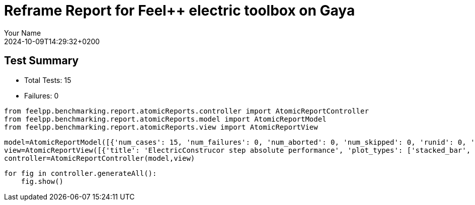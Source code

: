 = Reframe Report for Feel++ electric toolbox on Gaya
:page-plotly: true
:page-jupyter: true
:page-tags: toolbox, catalog
:parent-catalogs: feelpp_toolbox_electric-busbar2d-gaya,gaya-feelpp_toolbox_electric-busbar2d,busbar2d-feelpp_toolbox_electric-gaya
:description: Performance report for Gaya on 2024-10-09T14:29:32+0200
:page-illustration: gaya.jpg
:author: Your Name
:revdate: 2024-10-09T14:29:32+0200

== Test Summary

* Total Tests: 15
* Failures: 0


[%dynamic%close%hide_code,python]
----
from feelpp.benchmarking.report.atomicReports.controller import AtomicReportController
from feelpp.benchmarking.report.atomicReports.model import AtomicReportModel
from feelpp.benchmarking.report.atomicReports.view import AtomicReportView
----

[%dynamic%close%hide_code,python]
----
model=AtomicReportModel([{'num_cases': 15, 'num_failures': 0, 'num_aborted': 0, 'num_skipped': 0, 'runid': 0, 'testcases': [{'build_stderr': None, 'build_stdout': None, 'dependencies_actual': [], 'dependencies_conceptual': [], 'description': '', 'display_name': 'RegressionTest %nb_tasks=16 %hsize=0.95', 'environment': 'env_gaya', 'fail_phase': None, 'fail_reason': None, 'filename': '/data/home/cladellash/benchmarking/.venv/lib/python3.10/site-packages/feelpp/benchmarking/reframe/regression.py', 'fixture': False, 'hash': '80cc6cfd', 'jobid': '55486', 'job_stderr': 'rfm_job.err', 'job_stdout': 'rfm_job.out', 'maintainers': [], 'name': 'RegressionTest %nb_tasks=16 %hsize=0.95', 'nodelist': ['gaya1'], 'outputdir': '/data/home/cladellash/benchmarking/build/reframe/output/gaya/public/env_gaya/RegressionTest_80cc6cfd', 'perfvars': [{'name': 'ElectricConstructor_createMesh', 'reference': 0, 'thres_lower': None, 'thres_upper': None, 'unit': 's', 'value': 1.01812225}, {'name': 'ElectricConstructor_createExporters', 'reference': 0, 'thres_lower': None, 'thres_upper': None, 'unit': 's', 'value': 0.023185484}, {'name': 'ElectricConstructor_graph', 'reference': 0, 'thres_lower': None, 'thres_upper': None, 'unit': 's', 'value': 8.6142e-05}, {'name': 'ElectricConstructor_matrixVector', 'reference': 0, 'thres_lower': None, 'thres_upper': None, 'unit': 's', 'value': 0.941234087}, {'name': 'ElectricConstructor_algebraicOthers', 'reference': 0, 'thres_lower': None, 'thres_upper': None, 'unit': 's', 'value': 4.4604e-05}, {'name': 'ElectricConstructor_init', 'reference': 0, 'thres_lower': None, 'thres_upper': None, 'unit': 's', 'value': 5.39693944}, {'name': 'ElectricPostProcessing_exportResults', 'reference': 0, 'thres_lower': None, 'thres_upper': None, 'unit': 's', 'value': 1.16767574}, {'name': 'ElectricSolve_ksp-niter', 'reference': 0, 'thres_lower': None, 'thres_upper': None, 'unit': 'item', 'value': 4.0}, {'name': 'ElectricSolve_algebraic-assembly', 'reference': 0, 'thres_lower': None, 'thres_upper': None, 'unit': 's', 'value': 0.280047689}, {'name': 'ElectricSolve_algebraic-solve', 'reference': 0, 'thres_lower': None, 'thres_upper': None, 'unit': 's', 'value': 1.52120946}, {'name': 'ElectricSolve_solve', 'reference': 0, 'thres_lower': None, 'thres_upper': None, 'unit': 's', 'value': 1.84326896}], 'prefix': '/data/home/cladellash/benchmarking/.venv/lib/python3.10/site-packages/feelpp/benchmarking/reframe', 'result': 'success', 'stagedir': '/data/home/cladellash/benchmarking/build/reframe/stage/gaya/public/env_gaya/RegressionTest_80cc6cfd', 'scheduler': 'squeue', 'system': 'gaya:public', 'tags': ['serial'], 'time_compile': 0.006264925003051758, 'time_performance': 0.012679338455200195, 'time_run': 14.621761798858643, 'time_sanity': 0.011478185653686523, 'time_setup': 0.009149312973022461, 'time_total': 14.639629602432251, 'unique_name': 'RegressionTest_14', 'check_vars': {'valid_prog_environs': ['*'], 'valid_systems': ['*'], 'descr': '', 'sourcepath': '', 'sourcesdir': None, 'prebuild_cmds': [], 'postbuild_cmds': [], 'executable': 'feelpp_toolbox_electric', 'executable_opts': ['--config-files /usr/share/feelpp/data/testcases/toolboxes/electric/cases/busbar/2d.cfg', '--directory /data/scratch/cladellash/feelppdb/toolboxes/electric/80cc6cfd', '--repository.case busbar2d', '--fail-on-unknown-option 1', '--electric.scalability-save=1', '--repository.append.np 0', '--electric.json.patch=\'{"op": "replace","path": "/Meshes/electric/Import/hsize","value": 0.95 }\''], 'prerun_cmds': [], 'postrun_cmds': [], 'keep_files': [], 'readonly_files': [], 'tags': ['serial'], 'maintainers': [], 'strict_check': True, 'num_tasks': 16, 'num_tasks_per_node': 16, 'num_gpus_per_node': None, 'num_cpus_per_task': 1, 'num_tasks_per_core': None, 'num_tasks_per_socket': None, 'use_multithreading': None, 'max_pending_time': None, 'exclusive_access': False, 'local': False, 'modules': [], 'env_vars': {'OMP_NUM_THREADS': 1}, 'variables': {'OMP_NUM_THREADS': 1}, 'time_limit': None, 'build_time_limit': None, 'extra_resources': {}, 'build_locally': True, 'machine_config_path': '/data/home/cladellash/benchmarking/config/gaya.json', 'use_case': 'busbar2d'}, 'check_params': {'nb_tasks': 16, 'hsize': 0.95}}, {'build_stderr': None, 'build_stdout': None, 'dependencies_actual': [], 'dependencies_conceptual': [], 'description': '', 'display_name': 'RegressionTest %nb_tasks=16 %hsize=0.49999999999999994', 'environment': 'env_gaya', 'fail_phase': None, 'fail_reason': None, 'filename': '/data/home/cladellash/benchmarking/.venv/lib/python3.10/site-packages/feelpp/benchmarking/reframe/regression.py', 'fixture': False, 'hash': '0cdc5cb0', 'jobid': '55487', 'job_stderr': 'rfm_job.err', 'job_stdout': 'rfm_job.out', 'maintainers': [], 'name': 'RegressionTest %nb_tasks=16 %hsize=0.49999999999999994', 'nodelist': ['gaya1'], 'outputdir': '/data/home/cladellash/benchmarking/build/reframe/output/gaya/public/env_gaya/RegressionTest_0cdc5cb0', 'perfvars': [{'name': 'ElectricConstructor_createMesh', 'reference': 0, 'thres_lower': None, 'thres_upper': None, 'unit': 's', 'value': 0.462200278}, {'name': 'ElectricConstructor_createExporters', 'reference': 0, 'thres_lower': None, 'thres_upper': None, 'unit': 's', 'value': 0.009261933}, {'name': 'ElectricConstructor_graph', 'reference': 0, 'thres_lower': None, 'thres_upper': None, 'unit': 's', 'value': 0.021061954}, {'name': 'ElectricConstructor_matrixVector', 'reference': 0, 'thres_lower': None, 'thres_upper': None, 'unit': 's', 'value': 0.649734361}, {'name': 'ElectricConstructor_algebraicOthers', 'reference': 0, 'thres_lower': None, 'thres_upper': None, 'unit': 's', 'value': 3.8252e-05}, {'name': 'ElectricConstructor_init', 'reference': 0, 'thres_lower': None, 'thres_upper': None, 'unit': 's', 'value': 4.06035466}, {'name': 'ElectricPostProcessing_exportResults', 'reference': 0, 'thres_lower': None, 'thres_upper': None, 'unit': 's', 'value': 0.803437151}, {'name': 'ElectricSolve_ksp-niter', 'reference': 0, 'thres_lower': None, 'thres_upper': None, 'unit': 'item', 'value': 5.0}, {'name': 'ElectricSolve_algebraic-assembly', 'reference': 0, 'thres_lower': None, 'thres_upper': None, 'unit': 's', 'value': 0.700386031}, {'name': 'ElectricSolve_algebraic-solve', 'reference': 0, 'thres_lower': None, 'thres_upper': None, 'unit': 's', 'value': 2.48578296}, {'name': 'ElectricSolve_solve', 'reference': 0, 'thres_lower': None, 'thres_upper': None, 'unit': 's', 'value': 3.20660284}], 'prefix': '/data/home/cladellash/benchmarking/.venv/lib/python3.10/site-packages/feelpp/benchmarking/reframe', 'result': 'success', 'stagedir': '/data/home/cladellash/benchmarking/build/reframe/stage/gaya/public/env_gaya/RegressionTest_0cdc5cb0', 'scheduler': 'squeue', 'system': 'gaya:public', 'tags': ['serial'], 'time_compile': 0.006339073181152344, 'time_performance': 0.011977434158325195, 'time_run': 14.619863986968994, 'time_sanity': 0.010406017303466797, 'time_setup': 0.008603811264038086, 'time_total': 14.63729453086853, 'unique_name': 'RegressionTest_13', 'check_vars': {'valid_prog_environs': ['*'], 'valid_systems': ['*'], 'descr': '', 'sourcepath': '', 'sourcesdir': None, 'prebuild_cmds': [], 'postbuild_cmds': [], 'executable': 'feelpp_toolbox_electric', 'executable_opts': ['--config-files /usr/share/feelpp/data/testcases/toolboxes/electric/cases/busbar/2d.cfg', '--directory /data/scratch/cladellash/feelppdb/toolboxes/electric/0cdc5cb0', '--repository.case busbar2d', '--fail-on-unknown-option 1', '--electric.scalability-save=1', '--repository.append.np 0', '--electric.json.patch=\'{"op": "replace","path": "/Meshes/electric/Import/hsize","value": 0.49999999999999994 }\''], 'prerun_cmds': [], 'postrun_cmds': [], 'keep_files': [], 'readonly_files': [], 'tags': ['serial'], 'maintainers': [], 'strict_check': True, 'num_tasks': 16, 'num_tasks_per_node': 16, 'num_gpus_per_node': None, 'num_cpus_per_task': 1, 'num_tasks_per_core': None, 'num_tasks_per_socket': None, 'use_multithreading': None, 'max_pending_time': None, 'exclusive_access': False, 'local': False, 'modules': [], 'env_vars': {'OMP_NUM_THREADS': 1}, 'variables': {'OMP_NUM_THREADS': 1}, 'time_limit': None, 'build_time_limit': None, 'extra_resources': {}, 'build_locally': True, 'machine_config_path': '/data/home/cladellash/benchmarking/config/gaya.json', 'use_case': 'busbar2d'}, 'check_params': {'nb_tasks': 16, 'hsize': 0.49999999999999994}}, {'build_stderr': None, 'build_stdout': None, 'dependencies_actual': [], 'dependencies_conceptual': [], 'description': '', 'display_name': 'RegressionTest %nb_tasks=16 %hsize=0.05', 'environment': 'env_gaya', 'fail_phase': None, 'fail_reason': None, 'filename': '/data/home/cladellash/benchmarking/.venv/lib/python3.10/site-packages/feelpp/benchmarking/reframe/regression.py', 'fixture': False, 'hash': 'e24eca76', 'jobid': '55488', 'job_stderr': 'rfm_job.err', 'job_stdout': 'rfm_job.out', 'maintainers': [], 'name': 'RegressionTest %nb_tasks=16 %hsize=0.05', 'nodelist': ['gaya1'], 'outputdir': '/data/home/cladellash/benchmarking/build/reframe/output/gaya/public/env_gaya/RegressionTest_e24eca76', 'perfvars': [{'name': 'ElectricConstructor_createMesh', 'reference': 0, 'thres_lower': None, 'thres_upper': None, 'unit': 's', 'value': 0.869792767}, {'name': 'ElectricConstructor_createExporters', 'reference': 0, 'thres_lower': None, 'thres_upper': None, 'unit': 's', 'value': 0.018539314}, {'name': 'ElectricConstructor_graph', 'reference': 0, 'thres_lower': None, 'thres_upper': None, 'unit': 's', 'value': 0.013867687}, {'name': 'ElectricConstructor_matrixVector', 'reference': 0, 'thres_lower': None, 'thres_upper': None, 'unit': 's', 'value': 1.05948499}, {'name': 'ElectricConstructor_algebraicOthers', 'reference': 0, 'thres_lower': None, 'thres_upper': None, 'unit': 's', 'value': 3.2711e-05}, {'name': 'ElectricConstructor_init', 'reference': 0, 'thres_lower': None, 'thres_upper': None, 'unit': 's', 'value': 6.68990432}, {'name': 'ElectricPostProcessing_exportResults', 'reference': 0, 'thres_lower': None, 'thres_upper': None, 'unit': 's', 'value': 0.594594901}, {'name': 'ElectricSolve_ksp-niter', 'reference': 0, 'thres_lower': None, 'thres_upper': None, 'unit': 'item', 'value': 8.0}, {'name': 'ElectricSolve_algebraic-assembly', 'reference': 0, 'thres_lower': None, 'thres_upper': None, 'unit': 's', 'value': 0.414121384}, {'name': 'ElectricSolve_algebraic-solve', 'reference': 0, 'thres_lower': None, 'thres_upper': None, 'unit': 's', 'value': 2.50976654}, {'name': 'ElectricSolve_solve', 'reference': 0, 'thres_lower': None, 'thres_upper': None, 'unit': 's', 'value': 2.94396967}], 'prefix': '/data/home/cladellash/benchmarking/.venv/lib/python3.10/site-packages/feelpp/benchmarking/reframe', 'result': 'success', 'stagedir': '/data/home/cladellash/benchmarking/build/reframe/stage/gaya/public/env_gaya/RegressionTest_e24eca76', 'scheduler': 'squeue', 'system': 'gaya:public', 'tags': ['serial'], 'time_compile': 0.006118059158325195, 'time_performance': 0.011267423629760742, 'time_run': 17.407175064086914, 'time_sanity': 0.01104736328125, 'time_setup': 0.008385181427001953, 'time_total': 17.424286365509033, 'unique_name': 'RegressionTest_12', 'check_vars': {'valid_prog_environs': ['*'], 'valid_systems': ['*'], 'descr': '', 'sourcepath': '', 'sourcesdir': None, 'prebuild_cmds': [], 'postbuild_cmds': [], 'executable': 'feelpp_toolbox_electric', 'executable_opts': ['--config-files /usr/share/feelpp/data/testcases/toolboxes/electric/cases/busbar/2d.cfg', '--directory /data/scratch/cladellash/feelppdb/toolboxes/electric/e24eca76', '--repository.case busbar2d', '--fail-on-unknown-option 1', '--electric.scalability-save=1', '--repository.append.np 0', '--electric.json.patch=\'{"op": "replace","path": "/Meshes/electric/Import/hsize","value": 0.05 }\''], 'prerun_cmds': [], 'postrun_cmds': [], 'keep_files': [], 'readonly_files': [], 'tags': ['serial'], 'maintainers': [], 'strict_check': True, 'num_tasks': 16, 'num_tasks_per_node': 16, 'num_gpus_per_node': None, 'num_cpus_per_task': 1, 'num_tasks_per_core': None, 'num_tasks_per_socket': None, 'use_multithreading': None, 'max_pending_time': None, 'exclusive_access': False, 'local': False, 'modules': [], 'env_vars': {'OMP_NUM_THREADS': 1}, 'variables': {'OMP_NUM_THREADS': 1}, 'time_limit': None, 'build_time_limit': None, 'extra_resources': {}, 'build_locally': True, 'machine_config_path': '/data/home/cladellash/benchmarking/config/gaya.json', 'use_case': 'busbar2d'}, 'check_params': {'nb_tasks': 16, 'hsize': 0.05}}, {'build_stderr': None, 'build_stdout': None, 'dependencies_actual': [], 'dependencies_conceptual': [], 'description': '', 'display_name': 'RegressionTest %nb_tasks=8 %hsize=0.95', 'environment': 'env_gaya', 'fail_phase': None, 'fail_reason': None, 'filename': '/data/home/cladellash/benchmarking/.venv/lib/python3.10/site-packages/feelpp/benchmarking/reframe/regression.py', 'fixture': False, 'hash': '2c52f155', 'jobid': '55489', 'job_stderr': 'rfm_job.err', 'job_stdout': 'rfm_job.out', 'maintainers': [], 'name': 'RegressionTest %nb_tasks=8 %hsize=0.95', 'nodelist': ['gaya1'], 'outputdir': '/data/home/cladellash/benchmarking/build/reframe/output/gaya/public/env_gaya/RegressionTest_2c52f155', 'perfvars': [{'name': 'ElectricConstructor_createMesh', 'reference': 0, 'thres_lower': None, 'thres_upper': None, 'unit': 's', 'value': 0.148269648}, {'name': 'ElectricConstructor_createExporters', 'reference': 0, 'thres_lower': None, 'thres_upper': None, 'unit': 's', 'value': 0.006921455}, {'name': 'ElectricConstructor_graph', 'reference': 0, 'thres_lower': None, 'thres_upper': None, 'unit': 's', 'value': 0.000109786}, {'name': 'ElectricConstructor_matrixVector', 'reference': 0, 'thres_lower': None, 'thres_upper': None, 'unit': 's', 'value': 0.001014922}, {'name': 'ElectricConstructor_algebraicOthers', 'reference': 0, 'thres_lower': None, 'thres_upper': None, 'unit': 's', 'value': 1.8034e-05}, {'name': 'ElectricConstructor_init', 'reference': 0, 'thres_lower': None, 'thres_upper': None, 'unit': 's', 'value': 4.24624153}, {'name': 'ElectricPostProcessing_exportResults', 'reference': 0, 'thres_lower': None, 'thres_upper': None, 'unit': 's', 'value': 0.240798202}, {'name': 'ElectricSolve_ksp-niter', 'reference': 0, 'thres_lower': None, 'thres_upper': None, 'unit': 'item', 'value': 5.0}, {'name': 'ElectricSolve_algebraic-assembly', 'reference': 0, 'thres_lower': None, 'thres_upper': None, 'unit': 's', 'value': 0.018473049}, {'name': 'ElectricSolve_algebraic-solve', 'reference': 0, 'thres_lower': None, 'thres_upper': None, 'unit': 's', 'value': 0.17731577}, {'name': 'ElectricSolve_solve', 'reference': 0, 'thres_lower': None, 'thres_upper': None, 'unit': 's', 'value': 0.216664654}], 'prefix': '/data/home/cladellash/benchmarking/.venv/lib/python3.10/site-packages/feelpp/benchmarking/reframe', 'result': 'success', 'stagedir': '/data/home/cladellash/benchmarking/build/reframe/stage/gaya/public/env_gaya/RegressionTest_2c52f155', 'scheduler': 'squeue', 'system': 'gaya:public', 'tags': ['serial'], 'time_compile': 0.006349325180053711, 'time_performance': 0.013391256332397461, 'time_run': 11.336153984069824, 'time_sanity': 0.01113128662109375, 'time_setup': 0.008387327194213867, 'time_total': 11.353386640548706, 'unique_name': 'RegressionTest_11', 'check_vars': {'valid_prog_environs': ['*'], 'valid_systems': ['*'], 'descr': '', 'sourcepath': '', 'sourcesdir': None, 'prebuild_cmds': [], 'postbuild_cmds': [], 'executable': 'feelpp_toolbox_electric', 'executable_opts': ['--config-files /usr/share/feelpp/data/testcases/toolboxes/electric/cases/busbar/2d.cfg', '--directory /data/scratch/cladellash/feelppdb/toolboxes/electric/2c52f155', '--repository.case busbar2d', '--fail-on-unknown-option 1', '--electric.scalability-save=1', '--repository.append.np 0', '--electric.json.patch=\'{"op": "replace","path": "/Meshes/electric/Import/hsize","value": 0.95 }\''], 'prerun_cmds': [], 'postrun_cmds': [], 'keep_files': [], 'readonly_files': [], 'tags': ['serial'], 'maintainers': [], 'strict_check': True, 'num_tasks': 8, 'num_tasks_per_node': 8, 'num_gpus_per_node': None, 'num_cpus_per_task': 1, 'num_tasks_per_core': None, 'num_tasks_per_socket': None, 'use_multithreading': None, 'max_pending_time': None, 'exclusive_access': False, 'local': False, 'modules': [], 'env_vars': {'OMP_NUM_THREADS': 1}, 'variables': {'OMP_NUM_THREADS': 1}, 'time_limit': None, 'build_time_limit': None, 'extra_resources': {}, 'build_locally': True, 'machine_config_path': '/data/home/cladellash/benchmarking/config/gaya.json', 'use_case': 'busbar2d'}, 'check_params': {'nb_tasks': 8, 'hsize': 0.95}}, {'build_stderr': None, 'build_stdout': None, 'dependencies_actual': [], 'dependencies_conceptual': [], 'description': '', 'display_name': 'RegressionTest %nb_tasks=8 %hsize=0.49999999999999994', 'environment': 'env_gaya', 'fail_phase': None, 'fail_reason': None, 'filename': '/data/home/cladellash/benchmarking/.venv/lib/python3.10/site-packages/feelpp/benchmarking/reframe/regression.py', 'fixture': False, 'hash': 'f278d74d', 'jobid': '55490', 'job_stderr': 'rfm_job.err', 'job_stdout': 'rfm_job.out', 'maintainers': [], 'name': 'RegressionTest %nb_tasks=8 %hsize=0.49999999999999994', 'nodelist': ['gaya1'], 'outputdir': '/data/home/cladellash/benchmarking/build/reframe/output/gaya/public/env_gaya/RegressionTest_f278d74d', 'perfvars': [{'name': 'ElectricConstructor_createMesh', 'reference': 0, 'thres_lower': None, 'thres_upper': None, 'unit': 's', 'value': 0.191788987}, {'name': 'ElectricConstructor_createExporters', 'reference': 0, 'thres_lower': None, 'thres_upper': None, 'unit': 's', 'value': 0.001080255}, {'name': 'ElectricConstructor_graph', 'reference': 0, 'thres_lower': None, 'thres_upper': None, 'unit': 's', 'value': 0.00010584}, {'name': 'ElectricConstructor_matrixVector', 'reference': 0, 'thres_lower': None, 'thres_upper': None, 'unit': 's', 'value': 0.000968744}, {'name': 'ElectricConstructor_algebraicOthers', 'reference': 0, 'thres_lower': None, 'thres_upper': None, 'unit': 's', 'value': 1.8735e-05}, {'name': 'ElectricConstructor_init', 'reference': 0, 'thres_lower': None, 'thres_upper': None, 'unit': 's', 'value': 3.52692385}, {'name': 'ElectricPostProcessing_exportResults', 'reference': 0, 'thres_lower': None, 'thres_upper': None, 'unit': 's', 'value': 0.123650756}, {'name': 'ElectricSolve_ksp-niter', 'reference': 0, 'thres_lower': None, 'thres_upper': None, 'unit': 'item', 'value': 4.0}, {'name': 'ElectricSolve_algebraic-assembly', 'reference': 0, 'thres_lower': None, 'thres_upper': None, 'unit': 's', 'value': 0.014698731}, {'name': 'ElectricSolve_algebraic-solve', 'reference': 0, 'thres_lower': None, 'thres_upper': None, 'unit': 's', 'value': 0.248262821}, {'name': 'ElectricSolve_solve', 'reference': 0, 'thres_lower': None, 'thres_upper': None, 'unit': 's', 'value': 0.263097588}], 'prefix': '/data/home/cladellash/benchmarking/.venv/lib/python3.10/site-packages/feelpp/benchmarking/reframe', 'result': 'success', 'stagedir': '/data/home/cladellash/benchmarking/build/reframe/stage/gaya/public/env_gaya/RegressionTest_f278d74d', 'scheduler': 'squeue', 'system': 'gaya:public', 'tags': ['serial'], 'time_compile': 0.006101846694946289, 'time_performance': 0.012569904327392578, 'time_run': 9.596880197525024, 'time_sanity': 0.012099981307983398, 'time_setup': 0.008368968963623047, 'time_total': 9.613785982131958, 'unique_name': 'RegressionTest_10', 'check_vars': {'valid_prog_environs': ['*'], 'valid_systems': ['*'], 'descr': '', 'sourcepath': '', 'sourcesdir': None, 'prebuild_cmds': [], 'postbuild_cmds': [], 'executable': 'feelpp_toolbox_electric', 'executable_opts': ['--config-files /usr/share/feelpp/data/testcases/toolboxes/electric/cases/busbar/2d.cfg', '--directory /data/scratch/cladellash/feelppdb/toolboxes/electric/f278d74d', '--repository.case busbar2d', '--fail-on-unknown-option 1', '--electric.scalability-save=1', '--repository.append.np 0', '--electric.json.patch=\'{"op": "replace","path": "/Meshes/electric/Import/hsize","value": 0.49999999999999994 }\''], 'prerun_cmds': [], 'postrun_cmds': [], 'keep_files': [], 'readonly_files': [], 'tags': ['serial'], 'maintainers': [], 'strict_check': True, 'num_tasks': 8, 'num_tasks_per_node': 8, 'num_gpus_per_node': None, 'num_cpus_per_task': 1, 'num_tasks_per_core': None, 'num_tasks_per_socket': None, 'use_multithreading': None, 'max_pending_time': None, 'exclusive_access': False, 'local': False, 'modules': [], 'env_vars': {'OMP_NUM_THREADS': 1}, 'variables': {'OMP_NUM_THREADS': 1}, 'time_limit': None, 'build_time_limit': None, 'extra_resources': {}, 'build_locally': True, 'machine_config_path': '/data/home/cladellash/benchmarking/config/gaya.json', 'use_case': 'busbar2d'}, 'check_params': {'nb_tasks': 8, 'hsize': 0.49999999999999994}}, {'build_stderr': None, 'build_stdout': None, 'dependencies_actual': [], 'dependencies_conceptual': [], 'description': '', 'display_name': 'RegressionTest %nb_tasks=8 %hsize=0.05', 'environment': 'env_gaya', 'fail_phase': None, 'fail_reason': None, 'filename': '/data/home/cladellash/benchmarking/.venv/lib/python3.10/site-packages/feelpp/benchmarking/reframe/regression.py', 'fixture': False, 'hash': 'cac0413b', 'jobid': '55491', 'job_stderr': 'rfm_job.err', 'job_stdout': 'rfm_job.out', 'maintainers': [], 'name': 'RegressionTest %nb_tasks=8 %hsize=0.05', 'nodelist': ['gaya1'], 'outputdir': '/data/home/cladellash/benchmarking/build/reframe/output/gaya/public/env_gaya/RegressionTest_cac0413b', 'perfvars': [{'name': 'ElectricConstructor_createMesh', 'reference': 0, 'thres_lower': None, 'thres_upper': None, 'unit': 's', 'value': 0.242932963}, {'name': 'ElectricConstructor_createExporters', 'reference': 0, 'thres_lower': None, 'thres_upper': None, 'unit': 's', 'value': 0.00604325}, {'name': 'ElectricConstructor_graph', 'reference': 0, 'thres_lower': None, 'thres_upper': None, 'unit': 's', 'value': 0.000459425}, {'name': 'ElectricConstructor_matrixVector', 'reference': 0, 'thres_lower': None, 'thres_upper': None, 'unit': 's', 'value': 0.001036983}, {'name': 'ElectricConstructor_algebraicOthers', 'reference': 0, 'thres_lower': None, 'thres_upper': None, 'unit': 's', 'value': 1.6141e-05}, {'name': 'ElectricConstructor_init', 'reference': 0, 'thres_lower': None, 'thres_upper': None, 'unit': 's', 'value': 3.96856861}, {'name': 'ElectricPostProcessing_exportResults', 'reference': 0, 'thres_lower': None, 'thres_upper': None, 'unit': 's', 'value': 0.148812692}, {'name': 'ElectricSolve_ksp-niter', 'reference': 0, 'thres_lower': None, 'thres_upper': None, 'unit': 'item', 'value': 7.0}, {'name': 'ElectricSolve_algebraic-assembly', 'reference': 0, 'thres_lower': None, 'thres_upper': None, 'unit': 's', 'value': 0.103202417}, {'name': 'ElectricSolve_algebraic-solve', 'reference': 0, 'thres_lower': None, 'thres_upper': None, 'unit': 's', 'value': 0.290141258}, {'name': 'ElectricSolve_solve', 'reference': 0, 'thres_lower': None, 'thres_upper': None, 'unit': 's', 'value': 0.403631047}], 'prefix': '/data/home/cladellash/benchmarking/.venv/lib/python3.10/site-packages/feelpp/benchmarking/reframe', 'result': 'success', 'stagedir': '/data/home/cladellash/benchmarking/build/reframe/stage/gaya/public/env_gaya/RegressionTest_cac0413b', 'scheduler': 'squeue', 'system': 'gaya:public', 'tags': ['serial'], 'time_compile': 0.006113290786743164, 'time_performance': 0.01101064682006836, 'time_run': 10.418723821640015, 'time_sanity': 0.011109113693237305, 'time_setup': 0.008354425430297852, 'time_total': 10.435639381408691, 'unique_name': 'RegressionTest_09', 'check_vars': {'valid_prog_environs': ['*'], 'valid_systems': ['*'], 'descr': '', 'sourcepath': '', 'sourcesdir': None, 'prebuild_cmds': [], 'postbuild_cmds': [], 'executable': 'feelpp_toolbox_electric', 'executable_opts': ['--config-files /usr/share/feelpp/data/testcases/toolboxes/electric/cases/busbar/2d.cfg', '--directory /data/scratch/cladellash/feelppdb/toolboxes/electric/cac0413b', '--repository.case busbar2d', '--fail-on-unknown-option 1', '--electric.scalability-save=1', '--repository.append.np 0', '--electric.json.patch=\'{"op": "replace","path": "/Meshes/electric/Import/hsize","value": 0.05 }\''], 'prerun_cmds': [], 'postrun_cmds': [], 'keep_files': [], 'readonly_files': [], 'tags': ['serial'], 'maintainers': [], 'strict_check': True, 'num_tasks': 8, 'num_tasks_per_node': 8, 'num_gpus_per_node': None, 'num_cpus_per_task': 1, 'num_tasks_per_core': None, 'num_tasks_per_socket': None, 'use_multithreading': None, 'max_pending_time': None, 'exclusive_access': False, 'local': False, 'modules': [], 'env_vars': {'OMP_NUM_THREADS': 1}, 'variables': {'OMP_NUM_THREADS': 1}, 'time_limit': None, 'build_time_limit': None, 'extra_resources': {}, 'build_locally': True, 'machine_config_path': '/data/home/cladellash/benchmarking/config/gaya.json', 'use_case': 'busbar2d'}, 'check_params': {'nb_tasks': 8, 'hsize': 0.05}}, {'build_stderr': None, 'build_stdout': None, 'dependencies_actual': [], 'dependencies_conceptual': [], 'description': '', 'display_name': 'RegressionTest %nb_tasks=4 %hsize=0.95', 'environment': 'env_gaya', 'fail_phase': None, 'fail_reason': None, 'filename': '/data/home/cladellash/benchmarking/.venv/lib/python3.10/site-packages/feelpp/benchmarking/reframe/regression.py', 'fixture': False, 'hash': '81b66304', 'jobid': '55492', 'job_stderr': 'rfm_job.err', 'job_stdout': 'rfm_job.out', 'maintainers': [], 'name': 'RegressionTest %nb_tasks=4 %hsize=0.95', 'nodelist': ['gaya1'], 'outputdir': '/data/home/cladellash/benchmarking/build/reframe/output/gaya/public/env_gaya/RegressionTest_81b66304', 'perfvars': [{'name': 'ElectricConstructor_createMesh', 'reference': 0, 'thres_lower': None, 'thres_upper': None, 'unit': 's', 'value': 0.135330963}, {'name': 'ElectricConstructor_createExporters', 'reference': 0, 'thres_lower': None, 'thres_upper': None, 'unit': 's', 'value': 0.009171593}, {'name': 'ElectricConstructor_graph', 'reference': 0, 'thres_lower': None, 'thres_upper': None, 'unit': 's', 'value': 0.000118132}, {'name': 'ElectricConstructor_matrixVector', 'reference': 0, 'thres_lower': None, 'thres_upper': None, 'unit': 's', 'value': 0.000997088}, {'name': 'ElectricConstructor_algebraicOthers', 'reference': 0, 'thres_lower': None, 'thres_upper': None, 'unit': 's', 'value': 1.7213e-05}, {'name': 'ElectricConstructor_init', 'reference': 0, 'thres_lower': None, 'thres_upper': None, 'unit': 's', 'value': 4.0341501}, {'name': 'ElectricPostProcessing_exportResults', 'reference': 0, 'thres_lower': None, 'thres_upper': None, 'unit': 's', 'value': 0.169596223}, {'name': 'ElectricSolve_ksp-niter', 'reference': 0, 'thres_lower': None, 'thres_upper': None, 'unit': 'item', 'value': 5.0}, {'name': 'ElectricSolve_algebraic-assembly', 'reference': 0, 'thres_lower': None, 'thres_upper': None, 'unit': 's', 'value': 0.03513074}, {'name': 'ElectricSolve_algebraic-solve', 'reference': 0, 'thres_lower': None, 'thres_upper': None, 'unit': 's', 'value': 0.099894536}, {'name': 'ElectricSolve_solve', 'reference': 0, 'thres_lower': None, 'thres_upper': None, 'unit': 's', 'value': 0.150446238}], 'prefix': '/data/home/cladellash/benchmarking/.venv/lib/python3.10/site-packages/feelpp/benchmarking/reframe', 'result': 'success', 'stagedir': '/data/home/cladellash/benchmarking/build/reframe/stage/gaya/public/env_gaya/RegressionTest_81b66304', 'scheduler': 'squeue', 'system': 'gaya:public', 'tags': ['serial'], 'time_compile': 0.006361484527587891, 'time_performance': 0.012819290161132812, 'time_run': 9.587911128997803, 'time_sanity': 0.011313438415527344, 'time_setup': 0.00834512710571289, 'time_total': 9.605067253112793, 'unique_name': 'RegressionTest_08', 'check_vars': {'valid_prog_environs': ['*'], 'valid_systems': ['*'], 'descr': '', 'sourcepath': '', 'sourcesdir': None, 'prebuild_cmds': [], 'postbuild_cmds': [], 'executable': 'feelpp_toolbox_electric', 'executable_opts': ['--config-files /usr/share/feelpp/data/testcases/toolboxes/electric/cases/busbar/2d.cfg', '--directory /data/scratch/cladellash/feelppdb/toolboxes/electric/81b66304', '--repository.case busbar2d', '--fail-on-unknown-option 1', '--electric.scalability-save=1', '--repository.append.np 0', '--electric.json.patch=\'{"op": "replace","path": "/Meshes/electric/Import/hsize","value": 0.95 }\''], 'prerun_cmds': [], 'postrun_cmds': [], 'keep_files': [], 'readonly_files': [], 'tags': ['serial'], 'maintainers': [], 'strict_check': True, 'num_tasks': 4, 'num_tasks_per_node': 4, 'num_gpus_per_node': None, 'num_cpus_per_task': 1, 'num_tasks_per_core': None, 'num_tasks_per_socket': None, 'use_multithreading': None, 'max_pending_time': None, 'exclusive_access': False, 'local': False, 'modules': [], 'env_vars': {'OMP_NUM_THREADS': 1}, 'variables': {'OMP_NUM_THREADS': 1}, 'time_limit': None, 'build_time_limit': None, 'extra_resources': {}, 'build_locally': True, 'machine_config_path': '/data/home/cladellash/benchmarking/config/gaya.json', 'use_case': 'busbar2d'}, 'check_params': {'nb_tasks': 4, 'hsize': 0.95}}, {'build_stderr': None, 'build_stdout': None, 'dependencies_actual': [], 'dependencies_conceptual': [], 'description': '', 'display_name': 'RegressionTest %nb_tasks=4 %hsize=0.49999999999999994', 'environment': 'env_gaya', 'fail_phase': None, 'fail_reason': None, 'filename': '/data/home/cladellash/benchmarking/.venv/lib/python3.10/site-packages/feelpp/benchmarking/reframe/regression.py', 'fixture': False, 'hash': '94cd3374', 'jobid': '55493', 'job_stderr': 'rfm_job.err', 'job_stdout': 'rfm_job.out', 'maintainers': [], 'name': 'RegressionTest %nb_tasks=4 %hsize=0.49999999999999994', 'nodelist': ['gaya1'], 'outputdir': '/data/home/cladellash/benchmarking/build/reframe/output/gaya/public/env_gaya/RegressionTest_94cd3374', 'perfvars': [{'name': 'ElectricConstructor_createMesh', 'reference': 0, 'thres_lower': None, 'thres_upper': None, 'unit': 's', 'value': 0.302267445}, {'name': 'ElectricConstructor_createExporters', 'reference': 0, 'thres_lower': None, 'thres_upper': None, 'unit': 's', 'value': 0.010026582}, {'name': 'ElectricConstructor_graph', 'reference': 0, 'thres_lower': None, 'thres_upper': None, 'unit': 's', 'value': 0.000112452}, {'name': 'ElectricConstructor_matrixVector', 'reference': 0, 'thres_lower': None, 'thres_upper': None, 'unit': 's', 'value': 0.001023427}, {'name': 'ElectricConstructor_algebraicOthers', 'reference': 0, 'thres_lower': None, 'thres_upper': None, 'unit': 's', 'value': 0.002845349}, {'name': 'ElectricConstructor_init', 'reference': 0, 'thres_lower': None, 'thres_upper': None, 'unit': 's', 'value': 4.7204835}, {'name': 'ElectricPostProcessing_exportResults', 'reference': 0, 'thres_lower': None, 'thres_upper': None, 'unit': 's', 'value': 0.282570892}, {'name': 'ElectricSolve_ksp-niter', 'reference': 0, 'thres_lower': None, 'thres_upper': None, 'unit': 'item', 'value': 4.0}, {'name': 'ElectricSolve_algebraic-assembly', 'reference': 0, 'thres_lower': None, 'thres_upper': None, 'unit': 's', 'value': 0.047230547}, {'name': 'ElectricSolve_algebraic-solve', 'reference': 0, 'thres_lower': None, 'thres_upper': None, 'unit': 's', 'value': 0.084049516}, {'name': 'ElectricSolve_solve', 'reference': 0, 'thres_lower': None, 'thres_upper': None, 'unit': 's', 'value': 0.13409781}], 'prefix': '/data/home/cladellash/benchmarking/.venv/lib/python3.10/site-packages/feelpp/benchmarking/reframe', 'result': 'success', 'stagedir': '/data/home/cladellash/benchmarking/build/reframe/stage/gaya/public/env_gaya/RegressionTest_94cd3374', 'scheduler': 'squeue', 'system': 'gaya:public', 'tags': ['serial'], 'time_compile': 0.006209135055541992, 'time_performance': 0.011796712875366211, 'time_run': 11.328238487243652, 'time_sanity': 0.011400699615478516, 'time_setup': 0.008407115936279297, 'time_total': 11.345308780670166, 'unique_name': 'RegressionTest_07', 'check_vars': {'valid_prog_environs': ['*'], 'valid_systems': ['*'], 'descr': '', 'sourcepath': '', 'sourcesdir': None, 'prebuild_cmds': [], 'postbuild_cmds': [], 'executable': 'feelpp_toolbox_electric', 'executable_opts': ['--config-files /usr/share/feelpp/data/testcases/toolboxes/electric/cases/busbar/2d.cfg', '--directory /data/scratch/cladellash/feelppdb/toolboxes/electric/94cd3374', '--repository.case busbar2d', '--fail-on-unknown-option 1', '--electric.scalability-save=1', '--repository.append.np 0', '--electric.json.patch=\'{"op": "replace","path": "/Meshes/electric/Import/hsize","value": 0.49999999999999994 }\''], 'prerun_cmds': [], 'postrun_cmds': [], 'keep_files': [], 'readonly_files': [], 'tags': ['serial'], 'maintainers': [], 'strict_check': True, 'num_tasks': 4, 'num_tasks_per_node': 4, 'num_gpus_per_node': None, 'num_cpus_per_task': 1, 'num_tasks_per_core': None, 'num_tasks_per_socket': None, 'use_multithreading': None, 'max_pending_time': None, 'exclusive_access': False, 'local': False, 'modules': [], 'env_vars': {'OMP_NUM_THREADS': 1}, 'variables': {'OMP_NUM_THREADS': 1}, 'time_limit': None, 'build_time_limit': None, 'extra_resources': {}, 'build_locally': True, 'machine_config_path': '/data/home/cladellash/benchmarking/config/gaya.json', 'use_case': 'busbar2d'}, 'check_params': {'nb_tasks': 4, 'hsize': 0.49999999999999994}}, {'build_stderr': None, 'build_stdout': None, 'dependencies_actual': [], 'dependencies_conceptual': [], 'description': '', 'display_name': 'RegressionTest %nb_tasks=4 %hsize=0.05', 'environment': 'env_gaya', 'fail_phase': None, 'fail_reason': None, 'filename': '/data/home/cladellash/benchmarking/.venv/lib/python3.10/site-packages/feelpp/benchmarking/reframe/regression.py', 'fixture': False, 'hash': '9320dee1', 'jobid': '55494', 'job_stderr': 'rfm_job.err', 'job_stdout': 'rfm_job.out', 'maintainers': [], 'name': 'RegressionTest %nb_tasks=4 %hsize=0.05', 'nodelist': ['gaya1'], 'outputdir': '/data/home/cladellash/benchmarking/build/reframe/output/gaya/public/env_gaya/RegressionTest_9320dee1', 'perfvars': [{'name': 'ElectricConstructor_createMesh', 'reference': 0, 'thres_lower': None, 'thres_upper': None, 'unit': 's', 'value': 0.326487217}, {'name': 'ElectricConstructor_createExporters', 'reference': 0, 'thres_lower': None, 'thres_upper': None, 'unit': 's', 'value': 0.007584433}, {'name': 'ElectricConstructor_graph', 'reference': 0, 'thres_lower': None, 'thres_upper': None, 'unit': 's', 'value': 0.018245771}, {'name': 'ElectricConstructor_matrixVector', 'reference': 0, 'thres_lower': None, 'thres_upper': None, 'unit': 's', 'value': 0.099978054}, {'name': 'ElectricConstructor_algebraicOthers', 'reference': 0, 'thres_lower': None, 'thres_upper': None, 'unit': 's', 'value': 2.4376e-05}, {'name': 'ElectricConstructor_init', 'reference': 0, 'thres_lower': None, 'thres_upper': None, 'unit': 's', 'value': 4.41478695}, {'name': 'ElectricPostProcessing_exportResults', 'reference': 0, 'thres_lower': None, 'thres_upper': None, 'unit': 's', 'value': 0.329724524}, {'name': 'ElectricSolve_ksp-niter', 'reference': 0, 'thres_lower': None, 'thres_upper': None, 'unit': 'item', 'value': 7.0}, {'name': 'ElectricSolve_algebraic-assembly', 'reference': 0, 'thres_lower': None, 'thres_upper': None, 'unit': 's', 'value': 0.051490098}, {'name': 'ElectricSolve_algebraic-solve', 'reference': 0, 'thres_lower': None, 'thres_upper': None, 'unit': 's', 'value': 0.1637541}, {'name': 'ElectricSolve_solve', 'reference': 0, 'thres_lower': None, 'thres_upper': None, 'unit': 's', 'value': 0.255941361}], 'prefix': '/data/home/cladellash/benchmarking/.venv/lib/python3.10/site-packages/feelpp/benchmarking/reframe', 'result': 'success', 'stagedir': '/data/home/cladellash/benchmarking/build/reframe/stage/gaya/public/env_gaya/RegressionTest_9320dee1', 'scheduler': 'squeue', 'system': 'gaya:public', 'tags': ['serial'], 'time_compile': 0.006247282028198242, 'time_performance': 0.011502265930175781, 'time_run': 10.40819501876831, 'time_sanity': 0.010731935501098633, 'time_setup': 0.008330583572387695, 'time_total': 10.425215721130371, 'unique_name': 'RegressionTest_06', 'check_vars': {'valid_prog_environs': ['*'], 'valid_systems': ['*'], 'descr': '', 'sourcepath': '', 'sourcesdir': None, 'prebuild_cmds': [], 'postbuild_cmds': [], 'executable': 'feelpp_toolbox_electric', 'executable_opts': ['--config-files /usr/share/feelpp/data/testcases/toolboxes/electric/cases/busbar/2d.cfg', '--directory /data/scratch/cladellash/feelppdb/toolboxes/electric/9320dee1', '--repository.case busbar2d', '--fail-on-unknown-option 1', '--electric.scalability-save=1', '--repository.append.np 0', '--electric.json.patch=\'{"op": "replace","path": "/Meshes/electric/Import/hsize","value": 0.05 }\''], 'prerun_cmds': [], 'postrun_cmds': [], 'keep_files': [], 'readonly_files': [], 'tags': ['serial'], 'maintainers': [], 'strict_check': True, 'num_tasks': 4, 'num_tasks_per_node': 4, 'num_gpus_per_node': None, 'num_cpus_per_task': 1, 'num_tasks_per_core': None, 'num_tasks_per_socket': None, 'use_multithreading': None, 'max_pending_time': None, 'exclusive_access': False, 'local': False, 'modules': [], 'env_vars': {'OMP_NUM_THREADS': 1}, 'variables': {'OMP_NUM_THREADS': 1}, 'time_limit': None, 'build_time_limit': None, 'extra_resources': {}, 'build_locally': True, 'machine_config_path': '/data/home/cladellash/benchmarking/config/gaya.json', 'use_case': 'busbar2d'}, 'check_params': {'nb_tasks': 4, 'hsize': 0.05}}, {'build_stderr': None, 'build_stdout': None, 'dependencies_actual': [], 'dependencies_conceptual': [], 'description': '', 'display_name': 'RegressionTest %nb_tasks=2 %hsize=0.95', 'environment': 'env_gaya', 'fail_phase': None, 'fail_reason': None, 'filename': '/data/home/cladellash/benchmarking/.venv/lib/python3.10/site-packages/feelpp/benchmarking/reframe/regression.py', 'fixture': False, 'hash': 'ccd71150', 'jobid': '55495', 'job_stderr': 'rfm_job.err', 'job_stdout': 'rfm_job.out', 'maintainers': [], 'name': 'RegressionTest %nb_tasks=2 %hsize=0.95', 'nodelist': ['gaya1'], 'outputdir': '/data/home/cladellash/benchmarking/build/reframe/output/gaya/public/env_gaya/RegressionTest_ccd71150', 'perfvars': [{'name': 'ElectricConstructor_createMesh', 'reference': 0, 'thres_lower': None, 'thres_upper': None, 'unit': 's', 'value': 0.117931174}, {'name': 'ElectricConstructor_createExporters', 'reference': 0, 'thres_lower': None, 'thres_upper': None, 'unit': 's', 'value': 0.00692968}, {'name': 'ElectricConstructor_graph', 'reference': 0, 'thres_lower': None, 'thres_upper': None, 'unit': 's', 'value': 8.1494e-05}, {'name': 'ElectricConstructor_matrixVector', 'reference': 0, 'thres_lower': None, 'thres_upper': None, 'unit': 's', 'value': 0.000740745}, {'name': 'ElectricConstructor_algebraicOthers', 'reference': 0, 'thres_lower': None, 'thres_upper': None, 'unit': 's', 'value': 1.4858e-05}, {'name': 'ElectricConstructor_init', 'reference': 0, 'thres_lower': None, 'thres_upper': None, 'unit': 's', 'value': 3.77899038}, {'name': 'ElectricPostProcessing_exportResults', 'reference': 0, 'thres_lower': None, 'thres_upper': None, 'unit': 's', 'value': 0.040787333}, {'name': 'ElectricSolve_ksp-niter', 'reference': 0, 'thres_lower': None, 'thres_upper': None, 'unit': 'item', 'value': 3.0}, {'name': 'ElectricSolve_algebraic-assembly', 'reference': 0, 'thres_lower': None, 'thres_upper': None, 'unit': 's', 'value': 0.020317483}, {'name': 'ElectricSolve_algebraic-solve', 'reference': 0, 'thres_lower': None, 'thres_upper': None, 'unit': 's', 'value': 0.005401692}, {'name': 'ElectricSolve_solve', 'reference': 0, 'thres_lower': None, 'thres_upper': None, 'unit': 's', 'value': 0.031531361}], 'prefix': '/data/home/cladellash/benchmarking/.venv/lib/python3.10/site-packages/feelpp/benchmarking/reframe', 'result': 'success', 'stagedir': '/data/home/cladellash/benchmarking/build/reframe/stage/gaya/public/env_gaya/RegressionTest_ccd71150', 'scheduler': 'squeue', 'system': 'gaya:public', 'tags': ['serial'], 'time_compile': 0.00661468505859375, 'time_performance': 0.012646198272705078, 'time_run': 9.695232152938843, 'time_sanity': 0.010001420974731445, 'time_setup': 0.008347749710083008, 'time_total': 9.712619066238403, 'unique_name': 'RegressionTest_05', 'check_vars': {'valid_prog_environs': ['*'], 'valid_systems': ['*'], 'descr': '', 'sourcepath': '', 'sourcesdir': None, 'prebuild_cmds': [], 'postbuild_cmds': [], 'executable': 'feelpp_toolbox_electric', 'executable_opts': ['--config-files /usr/share/feelpp/data/testcases/toolboxes/electric/cases/busbar/2d.cfg', '--directory /data/scratch/cladellash/feelppdb/toolboxes/electric/ccd71150', '--repository.case busbar2d', '--fail-on-unknown-option 1', '--electric.scalability-save=1', '--repository.append.np 0', '--electric.json.patch=\'{"op": "replace","path": "/Meshes/electric/Import/hsize","value": 0.95 }\''], 'prerun_cmds': [], 'postrun_cmds': [], 'keep_files': [], 'readonly_files': [], 'tags': ['serial'], 'maintainers': [], 'strict_check': True, 'num_tasks': 2, 'num_tasks_per_node': 2, 'num_gpus_per_node': None, 'num_cpus_per_task': 1, 'num_tasks_per_core': None, 'num_tasks_per_socket': None, 'use_multithreading': None, 'max_pending_time': None, 'exclusive_access': False, 'local': False, 'modules': [], 'env_vars': {'OMP_NUM_THREADS': 1}, 'variables': {'OMP_NUM_THREADS': 1}, 'time_limit': None, 'build_time_limit': None, 'extra_resources': {}, 'build_locally': True, 'machine_config_path': '/data/home/cladellash/benchmarking/config/gaya.json', 'use_case': 'busbar2d'}, 'check_params': {'nb_tasks': 2, 'hsize': 0.95}}, {'build_stderr': None, 'build_stdout': None, 'dependencies_actual': [], 'dependencies_conceptual': [], 'description': '', 'display_name': 'RegressionTest %nb_tasks=2 %hsize=0.49999999999999994', 'environment': 'env_gaya', 'fail_phase': None, 'fail_reason': None, 'filename': '/data/home/cladellash/benchmarking/.venv/lib/python3.10/site-packages/feelpp/benchmarking/reframe/regression.py', 'fixture': False, 'hash': '8eb1c8d2', 'jobid': '55546', 'job_stderr': 'rfm_job.err', 'job_stdout': 'rfm_job.out', 'maintainers': [], 'name': 'RegressionTest %nb_tasks=2 %hsize=0.49999999999999994', 'nodelist': ['gaya1'], 'outputdir': '/data/home/cladellash/benchmarking/build/reframe/output/gaya/public/env_gaya/RegressionTest_8eb1c8d2', 'perfvars': [{'name': 'ElectricConstructor_createMesh', 'reference': 0, 'thres_lower': None, 'thres_upper': None, 'unit': 's', 'value': 0.205019244}, {'name': 'ElectricConstructor_createExporters', 'reference': 0, 'thres_lower': None, 'thres_upper': None, 'unit': 's', 'value': 0.021183504}, {'name': 'ElectricConstructor_graph', 'reference': 0, 'thres_lower': None, 'thres_upper': None, 'unit': 's', 'value': 0.000128221}, {'name': 'ElectricConstructor_matrixVector', 'reference': 0, 'thres_lower': None, 'thres_upper': None, 'unit': 's', 'value': 0.000939079}, {'name': 'ElectricConstructor_algebraicOthers', 'reference': 0, 'thres_lower': None, 'thres_upper': None, 'unit': 's', 'value': 2.156e-05}, {'name': 'ElectricConstructor_init', 'reference': 0, 'thres_lower': None, 'thres_upper': None, 'unit': 's', 'value': 2.8670179}, {'name': 'ElectricPostProcessing_exportResults', 'reference': 0, 'thres_lower': None, 'thres_upper': None, 'unit': 's', 'value': 0.074636009}, {'name': 'ElectricSolve_ksp-niter', 'reference': 0, 'thres_lower': None, 'thres_upper': None, 'unit': 'item', 'value': 4.0}, {'name': 'ElectricSolve_algebraic-assembly', 'reference': 0, 'thres_lower': None, 'thres_upper': None, 'unit': 's', 'value': 0.021562046}, {'name': 'ElectricSolve_algebraic-solve', 'reference': 0, 'thres_lower': None, 'thres_upper': None, 'unit': 's', 'value': 0.035020622}, {'name': 'ElectricSolve_solve', 'reference': 0, 'thres_lower': None, 'thres_upper': None, 'unit': 's', 'value': 0.056819745}], 'prefix': '/data/home/cladellash/benchmarking/.venv/lib/python3.10/site-packages/feelpp/benchmarking/reframe', 'result': 'success', 'stagedir': '/data/home/cladellash/benchmarking/build/reframe/stage/gaya/public/env_gaya/RegressionTest_8eb1c8d2', 'scheduler': 'squeue', 'system': 'gaya:public', 'tags': ['serial'], 'time_compile': 0.006144285202026367, 'time_performance': 0.013136625289916992, 'time_run': 9.606085300445557, 'time_sanity': 0.011541128158569336, 'time_setup': 0.008452892303466797, 'time_total': 9.623109340667725, 'unique_name': 'RegressionTest_04', 'check_vars': {'valid_prog_environs': ['*'], 'valid_systems': ['*'], 'descr': '', 'sourcepath': '', 'sourcesdir': None, 'prebuild_cmds': [], 'postbuild_cmds': [], 'executable': 'feelpp_toolbox_electric', 'executable_opts': ['--config-files /usr/share/feelpp/data/testcases/toolboxes/electric/cases/busbar/2d.cfg', '--directory /data/scratch/cladellash/feelppdb/toolboxes/electric/8eb1c8d2', '--repository.case busbar2d', '--fail-on-unknown-option 1', '--electric.scalability-save=1', '--repository.append.np 0', '--electric.json.patch=\'{"op": "replace","path": "/Meshes/electric/Import/hsize","value": 0.49999999999999994 }\''], 'prerun_cmds': [], 'postrun_cmds': [], 'keep_files': [], 'readonly_files': [], 'tags': ['serial'], 'maintainers': [], 'strict_check': True, 'num_tasks': 2, 'num_tasks_per_node': 2, 'num_gpus_per_node': None, 'num_cpus_per_task': 1, 'num_tasks_per_core': None, 'num_tasks_per_socket': None, 'use_multithreading': None, 'max_pending_time': None, 'exclusive_access': False, 'local': False, 'modules': [], 'env_vars': {'OMP_NUM_THREADS': 1}, 'variables': {'OMP_NUM_THREADS': 1}, 'time_limit': None, 'build_time_limit': None, 'extra_resources': {}, 'build_locally': True, 'machine_config_path': '/data/home/cladellash/benchmarking/config/gaya.json', 'use_case': 'busbar2d'}, 'check_params': {'nb_tasks': 2, 'hsize': 0.49999999999999994}}, {'build_stderr': None, 'build_stdout': None, 'dependencies_actual': [], 'dependencies_conceptual': [], 'description': '', 'display_name': 'RegressionTest %nb_tasks=2 %hsize=0.05', 'environment': 'env_gaya', 'fail_phase': None, 'fail_reason': None, 'filename': '/data/home/cladellash/benchmarking/.venv/lib/python3.10/site-packages/feelpp/benchmarking/reframe/regression.py', 'fixture': False, 'hash': 'cfe99e60', 'jobid': '55547', 'job_stderr': 'rfm_job.err', 'job_stdout': 'rfm_job.out', 'maintainers': [], 'name': 'RegressionTest %nb_tasks=2 %hsize=0.05', 'nodelist': ['gaya1'], 'outputdir': '/data/home/cladellash/benchmarking/build/reframe/output/gaya/public/env_gaya/RegressionTest_cfe99e60', 'perfvars': [{'name': 'ElectricConstructor_createMesh', 'reference': 0, 'thres_lower': None, 'thres_upper': None, 'unit': 's', 'value': 0.1975151}, {'name': 'ElectricConstructor_createExporters', 'reference': 0, 'thres_lower': None, 'thres_upper': None, 'unit': 's', 'value': 0.009688416}, {'name': 'ElectricConstructor_graph', 'reference': 0, 'thres_lower': None, 'thres_upper': None, 'unit': 's', 'value': 0.01164525}, {'name': 'ElectricConstructor_matrixVector', 'reference': 0, 'thres_lower': None, 'thres_upper': None, 'unit': 's', 'value': 0.019225587}, {'name': 'ElectricConstructor_algebraicOthers', 'reference': 0, 'thres_lower': None, 'thres_upper': None, 'unit': 's', 'value': 1.081e-05}, {'name': 'ElectricConstructor_init', 'reference': 0, 'thres_lower': None, 'thres_upper': None, 'unit': 's', 'value': 3.26839001}, {'name': 'ElectricPostProcessing_exportResults', 'reference': 0, 'thres_lower': None, 'thres_upper': None, 'unit': 's', 'value': 0.13086403}, {'name': 'ElectricSolve_ksp-niter', 'reference': 0, 'thres_lower': None, 'thres_upper': None, 'unit': 'item', 'value': 7.0}, {'name': 'ElectricSolve_algebraic-assembly', 'reference': 0, 'thres_lower': None, 'thres_upper': None, 'unit': 's', 'value': 0.019862396}, {'name': 'ElectricSolve_algebraic-solve', 'reference': 0, 'thres_lower': None, 'thres_upper': None, 'unit': 's', 'value': 0.024783985}, {'name': 'ElectricSolve_solve', 'reference': 0, 'thres_lower': None, 'thres_upper': None, 'unit': 's', 'value': 0.049639223}], 'prefix': '/data/home/cladellash/benchmarking/.venv/lib/python3.10/site-packages/feelpp/benchmarking/reframe', 'result': 'success', 'stagedir': '/data/home/cladellash/benchmarking/build/reframe/stage/gaya/public/env_gaya/RegressionTest_cfe99e60', 'scheduler': 'squeue', 'system': 'gaya:public', 'tags': ['serial'], 'time_compile': 0.006095170974731445, 'time_performance': 0.011321783065795898, 'time_run': 20.766360759735107, 'time_sanity': 0.013893842697143555, 'time_setup': 0.008573770523071289, 'time_total': 20.783466577529907, 'unique_name': 'RegressionTest_03', 'check_vars': {'valid_prog_environs': ['*'], 'valid_systems': ['*'], 'descr': '', 'sourcepath': '', 'sourcesdir': None, 'prebuild_cmds': [], 'postbuild_cmds': [], 'executable': 'feelpp_toolbox_electric', 'executable_opts': ['--config-files /usr/share/feelpp/data/testcases/toolboxes/electric/cases/busbar/2d.cfg', '--directory /data/scratch/cladellash/feelppdb/toolboxes/electric/cfe99e60', '--repository.case busbar2d', '--fail-on-unknown-option 1', '--electric.scalability-save=1', '--repository.append.np 0', '--electric.json.patch=\'{"op": "replace","path": "/Meshes/electric/Import/hsize","value": 0.05 }\''], 'prerun_cmds': [], 'postrun_cmds': [], 'keep_files': [], 'readonly_files': [], 'tags': ['serial'], 'maintainers': [], 'strict_check': True, 'num_tasks': 2, 'num_tasks_per_node': 2, 'num_gpus_per_node': None, 'num_cpus_per_task': 1, 'num_tasks_per_core': None, 'num_tasks_per_socket': None, 'use_multithreading': None, 'max_pending_time': None, 'exclusive_access': False, 'local': False, 'modules': [], 'env_vars': {'OMP_NUM_THREADS': 1}, 'variables': {'OMP_NUM_THREADS': 1}, 'time_limit': None, 'build_time_limit': None, 'extra_resources': {}, 'build_locally': True, 'machine_config_path': '/data/home/cladellash/benchmarking/config/gaya.json', 'use_case': 'busbar2d'}, 'check_params': {'nb_tasks': 2, 'hsize': 0.05}}, {'build_stderr': None, 'build_stdout': None, 'dependencies_actual': [], 'dependencies_conceptual': [], 'description': '', 'display_name': 'RegressionTest %nb_tasks=1 %hsize=0.95', 'environment': 'env_gaya', 'fail_phase': None, 'fail_reason': None, 'filename': '/data/home/cladellash/benchmarking/.venv/lib/python3.10/site-packages/feelpp/benchmarking/reframe/regression.py', 'fixture': False, 'hash': 'cbf43ef6', 'jobid': '55548', 'job_stderr': 'rfm_job.err', 'job_stdout': 'rfm_job.out', 'maintainers': [], 'name': 'RegressionTest %nb_tasks=1 %hsize=0.95', 'nodelist': ['gaya1'], 'outputdir': '/data/home/cladellash/benchmarking/build/reframe/output/gaya/public/env_gaya/RegressionTest_cbf43ef6', 'perfvars': [{'name': 'ElectricConstructor_createMesh', 'reference': 0, 'thres_lower': None, 'thres_upper': None, 'unit': 's', 'value': 0.011136393}, {'name': 'ElectricConstructor_createExporters', 'reference': 0, 'thres_lower': None, 'thres_upper': None, 'unit': 's', 'value': 0.000958825}, {'name': 'ElectricConstructor_graph', 'reference': 0, 'thres_lower': None, 'thres_upper': None, 'unit': 's', 'value': 7.5111e-05}, {'name': 'ElectricConstructor_matrixVector', 'reference': 0, 'thres_lower': None, 'thres_upper': None, 'unit': 's', 'value': 0.000603717}, {'name': 'ElectricConstructor_algebraicOthers', 'reference': 0, 'thres_lower': None, 'thres_upper': None, 'unit': 's', 'value': 1.7874e-05}, {'name': 'ElectricConstructor_init', 'reference': 0, 'thres_lower': None, 'thres_upper': None, 'unit': 's', 'value': 2.27499876}, {'name': 'ElectricPostProcessing_exportResults', 'reference': 0, 'thres_lower': None, 'thres_upper': None, 'unit': 's', 'value': 0.032282567}, {'name': 'ElectricSolve_ksp-niter', 'reference': 0, 'thres_lower': None, 'thres_upper': None, 'unit': 'item', 'value': 3.0}, {'name': 'ElectricSolve_algebraic-assembly', 'reference': 0, 'thres_lower': None, 'thres_upper': None, 'unit': 's', 'value': 0.005240289}, {'name': 'ElectricSolve_algebraic-solve', 'reference': 0, 'thres_lower': None, 'thres_upper': None, 'unit': 's', 'value': 0.004339501}, {'name': 'ElectricSolve_solve', 'reference': 0, 'thres_lower': None, 'thres_upper': None, 'unit': 's', 'value': 0.009670882}], 'prefix': '/data/home/cladellash/benchmarking/.venv/lib/python3.10/site-packages/feelpp/benchmarking/reframe', 'result': 'success', 'stagedir': '/data/home/cladellash/benchmarking/build/reframe/stage/gaya/public/env_gaya/RegressionTest_cbf43ef6', 'scheduler': 'squeue', 'system': 'gaya:public', 'tags': ['serial'], 'time_compile': 0.006087541580200195, 'time_performance': 0.013782978057861328, 'time_run': 7.572360038757324, 'time_sanity': 0.012856483459472656, 'time_setup': 0.008623361587524414, 'time_total': 7.589502334594727, 'unique_name': 'RegressionTest_02', 'check_vars': {'valid_prog_environs': ['*'], 'valid_systems': ['*'], 'descr': '', 'sourcepath': '', 'sourcesdir': None, 'prebuild_cmds': [], 'postbuild_cmds': [], 'executable': 'feelpp_toolbox_electric', 'executable_opts': ['--config-files /usr/share/feelpp/data/testcases/toolboxes/electric/cases/busbar/2d.cfg', '--directory /data/scratch/cladellash/feelppdb/toolboxes/electric/cbf43ef6', '--repository.case busbar2d', '--fail-on-unknown-option 1', '--electric.scalability-save=1', '--repository.append.np 0', '--electric.json.patch=\'{"op": "replace","path": "/Meshes/electric/Import/hsize","value": 0.95 }\''], 'prerun_cmds': [], 'postrun_cmds': [], 'keep_files': [], 'readonly_files': [], 'tags': ['serial'], 'maintainers': [], 'strict_check': True, 'num_tasks': 1, 'num_tasks_per_node': 1, 'num_gpus_per_node': None, 'num_cpus_per_task': 1, 'num_tasks_per_core': None, 'num_tasks_per_socket': None, 'use_multithreading': None, 'max_pending_time': None, 'exclusive_access': False, 'local': False, 'modules': [], 'env_vars': {'OMP_NUM_THREADS': 1}, 'variables': {'OMP_NUM_THREADS': 1}, 'time_limit': None, 'build_time_limit': None, 'extra_resources': {}, 'build_locally': True, 'machine_config_path': '/data/home/cladellash/benchmarking/config/gaya.json', 'use_case': 'busbar2d'}, 'check_params': {'nb_tasks': 1, 'hsize': 0.95}}, {'build_stderr': None, 'build_stdout': None, 'dependencies_actual': [], 'dependencies_conceptual': [], 'description': '', 'display_name': 'RegressionTest %nb_tasks=1 %hsize=0.49999999999999994', 'environment': 'env_gaya', 'fail_phase': None, 'fail_reason': None, 'filename': '/data/home/cladellash/benchmarking/.venv/lib/python3.10/site-packages/feelpp/benchmarking/reframe/regression.py', 'fixture': False, 'hash': '1b3473a6', 'jobid': '55549', 'job_stderr': 'rfm_job.err', 'job_stdout': 'rfm_job.out', 'maintainers': [], 'name': 'RegressionTest %nb_tasks=1 %hsize=0.49999999999999994', 'nodelist': ['gaya1'], 'outputdir': '/data/home/cladellash/benchmarking/build/reframe/output/gaya/public/env_gaya/RegressionTest_1b3473a6', 'perfvars': [{'name': 'ElectricConstructor_createMesh', 'reference': 0, 'thres_lower': None, 'thres_upper': None, 'unit': 's', 'value': 0.010468244}, {'name': 'ElectricConstructor_createExporters', 'reference': 0, 'thres_lower': None, 'thres_upper': None, 'unit': 's', 'value': 0.000938147}, {'name': 'ElectricConstructor_graph', 'reference': 0, 'thres_lower': None, 'thres_upper': None, 'unit': 's', 'value': 8.9268e-05}, {'name': 'ElectricConstructor_matrixVector', 'reference': 0, 'thres_lower': None, 'thres_upper': None, 'unit': 's', 'value': 0.000630597}, {'name': 'ElectricConstructor_algebraicOthers', 'reference': 0, 'thres_lower': None, 'thres_upper': None, 'unit': 's', 'value': 1.7332e-05}, {'name': 'ElectricConstructor_init', 'reference': 0, 'thres_lower': None, 'thres_upper': None, 'unit': 's', 'value': 2.77018216}, {'name': 'ElectricPostProcessing_exportResults', 'reference': 0, 'thres_lower': None, 'thres_upper': None, 'unit': 's', 'value': 0.035257489}, {'name': 'ElectricSolve_ksp-niter', 'reference': 0, 'thres_lower': None, 'thres_upper': None, 'unit': 'item', 'value': 3.0}, {'name': 'ElectricSolve_algebraic-assembly', 'reference': 0, 'thres_lower': None, 'thres_upper': None, 'unit': 's', 'value': 0.00525656}, {'name': 'ElectricSolve_algebraic-solve', 'reference': 0, 'thres_lower': None, 'thres_upper': None, 'unit': 's', 'value': 0.004476169}, {'name': 'ElectricSolve_solve', 'reference': 0, 'thres_lower': None, 'thres_upper': None, 'unit': 's', 'value': 0.009822769}], 'prefix': '/data/home/cladellash/benchmarking/.venv/lib/python3.10/site-packages/feelpp/benchmarking/reframe', 'result': 'success', 'stagedir': '/data/home/cladellash/benchmarking/build/reframe/stage/gaya/public/env_gaya/RegressionTest_1b3473a6', 'scheduler': 'squeue', 'system': 'gaya:public', 'tags': ['serial'], 'time_compile': 0.006163358688354492, 'time_performance': 0.010766029357910156, 'time_run': 8.175043821334839, 'time_sanity': 0.010509014129638672, 'time_setup': 0.008548259735107422, 'time_total': 8.192258358001709, 'unique_name': 'RegressionTest_01', 'check_vars': {'valid_prog_environs': ['*'], 'valid_systems': ['*'], 'descr': '', 'sourcepath': '', 'sourcesdir': None, 'prebuild_cmds': [], 'postbuild_cmds': [], 'executable': 'feelpp_toolbox_electric', 'executable_opts': ['--config-files /usr/share/feelpp/data/testcases/toolboxes/electric/cases/busbar/2d.cfg', '--directory /data/scratch/cladellash/feelppdb/toolboxes/electric/1b3473a6', '--repository.case busbar2d', '--fail-on-unknown-option 1', '--electric.scalability-save=1', '--repository.append.np 0', '--electric.json.patch=\'{"op": "replace","path": "/Meshes/electric/Import/hsize","value": 0.49999999999999994 }\''], 'prerun_cmds': [], 'postrun_cmds': [], 'keep_files': [], 'readonly_files': [], 'tags': ['serial'], 'maintainers': [], 'strict_check': True, 'num_tasks': 1, 'num_tasks_per_node': 1, 'num_gpus_per_node': None, 'num_cpus_per_task': 1, 'num_tasks_per_core': None, 'num_tasks_per_socket': None, 'use_multithreading': None, 'max_pending_time': None, 'exclusive_access': False, 'local': False, 'modules': [], 'env_vars': {'OMP_NUM_THREADS': 1}, 'variables': {'OMP_NUM_THREADS': 1}, 'time_limit': None, 'build_time_limit': None, 'extra_resources': {}, 'build_locally': True, 'machine_config_path': '/data/home/cladellash/benchmarking/config/gaya.json', 'use_case': 'busbar2d'}, 'check_params': {'nb_tasks': 1, 'hsize': 0.49999999999999994}}, {'build_stderr': None, 'build_stdout': None, 'dependencies_actual': [], 'dependencies_conceptual': [], 'description': '', 'display_name': 'RegressionTest %nb_tasks=1 %hsize=0.05', 'environment': 'env_gaya', 'fail_phase': None, 'fail_reason': None, 'filename': '/data/home/cladellash/benchmarking/.venv/lib/python3.10/site-packages/feelpp/benchmarking/reframe/regression.py', 'fixture': False, 'hash': '67d57231', 'jobid': '55550', 'job_stderr': 'rfm_job.err', 'job_stdout': 'rfm_job.out', 'maintainers': [], 'name': 'RegressionTest %nb_tasks=1 %hsize=0.05', 'nodelist': ['gaya1'], 'outputdir': '/data/home/cladellash/benchmarking/build/reframe/output/gaya/public/env_gaya/RegressionTest_67d57231', 'perfvars': [{'name': 'ElectricConstructor_createMesh', 'reference': 0, 'thres_lower': None, 'thres_upper': None, 'unit': 's', 'value': 0.09363599}, {'name': 'ElectricConstructor_createExporters', 'reference': 0, 'thres_lower': None, 'thres_upper': None, 'unit': 's', 'value': 0.006405173}, {'name': 'ElectricConstructor_graph', 'reference': 0, 'thres_lower': None, 'thres_upper': None, 'unit': 's', 'value': 0.002759818}, {'name': 'ElectricConstructor_matrixVector', 'reference': 0, 'thres_lower': None, 'thres_upper': None, 'unit': 's', 'value': 0.001296091}, {'name': 'ElectricConstructor_algebraicOthers', 'reference': 0, 'thres_lower': None, 'thres_upper': None, 'unit': 's', 'value': 1.9828e-05}, {'name': 'ElectricConstructor_init', 'reference': 0, 'thres_lower': None, 'thres_upper': None, 'unit': 's', 'value': 2.69831817}, {'name': 'ElectricPostProcessing_exportResults', 'reference': 0, 'thres_lower': None, 'thres_upper': None, 'unit': 's', 'value': 0.054527669}, {'name': 'ElectricSolve_ksp-niter', 'reference': 0, 'thres_lower': None, 'thres_upper': None, 'unit': 'item', 'value': 7.0}, {'name': 'ElectricSolve_algebraic-assembly', 'reference': 0, 'thres_lower': None, 'thres_upper': None, 'unit': 's', 'value': 0.009323037}, {'name': 'ElectricSolve_algebraic-solve', 'reference': 0, 'thres_lower': None, 'thres_upper': None, 'unit': 's', 'value': 0.010174511}, {'name': 'ElectricSolve_solve', 'reference': 0, 'thres_lower': None, 'thres_upper': None, 'unit': 's', 'value': 0.019735897}], 'prefix': '/data/home/cladellash/benchmarking/.venv/lib/python3.10/site-packages/feelpp/benchmarking/reframe', 'result': 'success', 'stagedir': '/data/home/cladellash/benchmarking/build/reframe/stage/gaya/public/env_gaya/RegressionTest_67d57231', 'scheduler': 'squeue', 'system': 'gaya:public', 'tags': ['serial'], 'time_compile': 0.0062732696533203125, 'time_performance': 0.010866403579711914, 'time_run': 8.149022102355957, 'time_sanity': 0.010363578796386719, 'time_setup': 0.008460283279418945, 'time_total': 8.16619062423706, 'unique_name': 'RegressionTest_00', 'check_vars': {'valid_prog_environs': ['*'], 'valid_systems': ['*'], 'descr': '', 'sourcepath': '', 'sourcesdir': None, 'prebuild_cmds': [], 'postbuild_cmds': [], 'executable': 'feelpp_toolbox_electric', 'executable_opts': ['--config-files /usr/share/feelpp/data/testcases/toolboxes/electric/cases/busbar/2d.cfg', '--directory /data/scratch/cladellash/feelppdb/toolboxes/electric/67d57231', '--repository.case busbar2d', '--fail-on-unknown-option 1', '--electric.scalability-save=1', '--repository.append.np 0', '--electric.json.patch=\'{"op": "replace","path": "/Meshes/electric/Import/hsize","value": 0.05 }\''], 'prerun_cmds': [], 'postrun_cmds': [], 'keep_files': [], 'readonly_files': [], 'tags': ['serial'], 'maintainers': [], 'strict_check': True, 'num_tasks': 1, 'num_tasks_per_node': 1, 'num_gpus_per_node': None, 'num_cpus_per_task': 1, 'num_tasks_per_core': None, 'num_tasks_per_socket': None, 'use_multithreading': None, 'max_pending_time': None, 'exclusive_access': False, 'local': False, 'modules': [], 'env_vars': {'OMP_NUM_THREADS': 1}, 'variables': {'OMP_NUM_THREADS': 1}, 'time_limit': None, 'build_time_limit': None, 'extra_resources': {}, 'build_locally': True, 'machine_config_path': '/data/home/cladellash/benchmarking/config/gaya.json', 'use_case': 'busbar2d'}, 'check_params': {'nb_tasks': 1, 'hsize': 0.05}}]}] )
view=AtomicReportView([{'title': 'ElectricConstrucor step absolute performance', 'plot_types': ['stacked_bar', 'table'], 'transformation': 'performance', 'variables': ['ElectricConstructor_createMesh', 'ElectricConstructor_createExporters', 'ElectricConstructor_graph', 'ElectricConstructor_matrixVector', 'ElectricConstructor_algebraicOthers'], 'names': ['createMesh', 'createExporters', 'graph', 'matrixVector', 'algebraicOthers'], 'xaxis': {'parameter': 'nb_tasks', 'label': 'Number of tasks'}, 'secondary_axis': {'parameter': 'hsize', 'label': 'h size'}, 'yaxis': {'parameter': None, 'label': 'execution time (s)'}}, {'title': 'ElectricConstrucor step relative performance', 'plot_types': ['stacked_bar'], 'transformation': 'relative_performance', 'variables': ['ElectricConstructor_createMesh', 'ElectricConstructor_createExporters', 'ElectricConstructor_graph', 'ElectricConstructor_matrixVector', 'ElectricConstructor_algebraicOthers'], 'names': ['createMesh', 'createExporters', 'graph', 'matrixVector', 'algebraicOthers'], 'xaxis': {'parameter': 'nb_tasks', 'label': 'Number of tasks'}, 'secondary_axis': {'parameter': 'hsize', 'label': 'h size'}, 'yaxis': {'parameter': None, 'label': 'execution time (s)'}}, {'title': 'Electric Post Processing step performance', 'plot_types': ['scatter'], 'transformation': 'performance', 'variables': ['ElectricPostProcessing_exportResults'], 'names': ['exportResults'], 'xaxis': {'parameter': 'nb_tasks', 'label': 'Number of tasks'}, 'secondary_axis': {'parameter': 'hsize', 'label': 'h size'}, 'yaxis': {'parameter': None, 'label': 'execution time (s)'}}, {'title': 'Electric Solve step absolute performance', 'plot_types': ['stacked_bar', 'table'], 'transformation': 'performance', 'variables': ['ElectricSolve_algebraic-assembly', 'ElectricSolve_algebraic-solve'], 'names': ['algebraic-assembly', 'algebraic-solve'], 'xaxis': {'parameter': 'nb_tasks', 'label': 'Number of tasks'}, 'secondary_axis': {'parameter': 'hsize', 'label': 'h size'}, 'yaxis': {'parameter': None, 'label': 'execution time (s)'}}, {'title': 'Electric Solve step relative performance', 'plot_types': ['stacked_bar'], 'transformation': 'relative_performance', 'variables': ['ElectricSolve_algebraic-assembly', 'ElectricSolve_algebraic-solve'], 'names': ['algebraic-assembly', 'algebraic-solve'], 'xaxis': {'parameter': 'nb_tasks', 'label': 'Number of tasks'}, 'secondary_axis': {'parameter': 'hsize', 'label': 'h size'}, 'yaxis': {'parameter': None, 'label': 'execution time (s)'}}, {'title': 'Speedup by step', 'plot_types': ['scatter'], 'transformation': 'speedup', 'variables': ['ElectricConstructor_init', 'ElectricPostProcessing_exportResults', 'ElectricSolve_solve'], 'names': ['ElectricConstructor', 'ElectricPostProcessing', 'ElectricSolve'], 'xaxis': {'parameter': 'nb_tasks', 'label': 'Number of tasks'}, 'secondary_axis': {'parameter': 'hsize', 'label': 'h size'}, 'yaxis': {'parameter': None, 'label': 'Speedup'}}])
controller=AtomicReportController(model,view)
----

[%dynamic%open%hide_code,python]
----
for fig in controller.generateAll():
    fig.show()
----


++++
<style>
details>.title::before, details>.title::after {
    visibility: hidden;
}
details>.content>.dynamic-py-result>.content>pre {
    max-height: 100%;
    padding: 0;
    margin:16px;
    background-color: white;
    line-height:0;
}
</style>
++++
